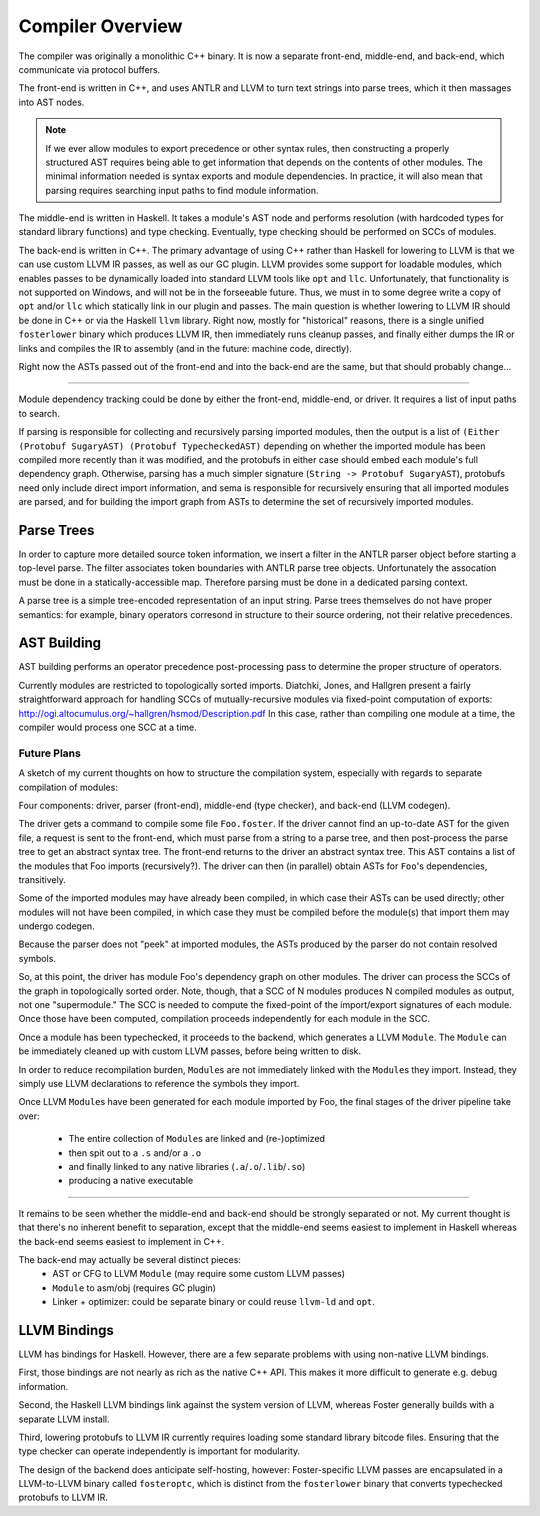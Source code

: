 Compiler Overview
==================

The compiler was originally a monolithic C++ binary.
It is now a separate front-end, middle-end, and back-end,
which communicate via protocol buffers.

The front-end is written in C++, and uses ANTLR and LLVM
to turn text strings into parse trees, which it then
massages into AST nodes.

.. note::
    If we ever allow modules to export precedence or other
    syntax rules, then constructing a properly structured
    AST requires being able to get information that depends
    on the contents of other modules.
    The minimal information needed is syntax exports and
    module dependencies.
    In practice, it will also mean that parsing requires
    searching input paths to find module information.

The middle-end is written in Haskell. It takes a module's
AST node and performs resolution (with hardcoded types for
standard library functions) and type checking. Eventually,
type checking should be performed on SCCs of modules.

The back-end is written in C++. The primary advantage of
using C++ rather than Haskell for lowering to LLVM is that
we can use custom LLVM IR passes, as well as our GC plugin.
LLVM provides some support for loadable modules, which enables
passes to be dynamically loaded into standard LLVM tools like
``opt`` and ``llc``. Unfortunately, that functionality is not
supported on Windows, and will not be in the forseeable future.
Thus, we must in to some degree write a copy of ``opt`` and/or
``llc`` which statically link in our plugin and passes. The main
question is whether lowering to LLVM IR should be done in C++
or via the Haskell ``llvm`` library. Right now, mostly for
"historical" reasons, there is a single unified ``fosterlower``
binary which produces LLVM IR, then immediately runs cleanup
passes, and finally either dumps the IR or links and compiles
the IR to assembly (and in the future: machine code, directly).

Right now the ASTs passed out of the front-end and into the
back-end are the same, but that should probably change...

.. ::
    #. Resolution: compute fully-qualified versions of all names.
            At this stage we need to have export information from imported modules.
            This is where we need to build the symbol table.
    #. Typechecking / type inference.
        At the end of this pass, we can emit a module interface AST
        in protobuf format, which can be used directly (in place of
        re-parsing from a string) by other modules importing this module.
    #. Closure Conversion
    #. Code Generation

.. ::
        Module.Submodule.function
        object.subobject.field
        object.subobject.function
        Type.anything?

-------

Module dependency tracking could be done by either the
front-end, middle-end, or driver.
It requires a list of input paths to search.

If parsing is responsible for
collecting and recursively parsing imported modules, then the output is a list
of ``(Either (Protobuf SugaryAST) (Protobuf TypecheckedAST)`` depending on
whether the imported module has been compiled more recently than it was
modified, and the protobufs in either case should embed each module's full
dependency graph. Otherwise, parsing has a much simpler signature
(``String -> Protobuf SugaryAST``), protobufs need only include direct import
information, and sema is responsible for recursively ensuring that all imported
modules are parsed, and for building the import graph from ASTs to determine
the set of recursively imported modules.

.. ::
    Conceptually, though, there are three nominally independent pieces:

    #. Parsing :: ``(String , [InputPath]) -> [Protobuf SugaryAST]``
    #. Type checking :: ``[Protobuf SugaryAST] -> Either (Protobuf TypecheckedAST) (Protobuf CFG , [ImportedModules])``
    #. Code Generation :: ``(Protobuf CFG, [ImportedModules]) -> LLVM IR Module``



Parse Trees
-----------

In order to capture more detailed source token information,
we insert a filter in the ANTLR parser object before starting a
top-level parse. The filter associates token boundaries with ANTLR
parse tree objects. Unfortunately the assocation must be done in a
statically-accessible map. Therefore parsing must be done in a dedicated
parsing context.

A parse tree is a simple tree-encoded representation of an input string.
Parse trees themselves do not have proper semantics: for example, binary
operators corresond in structure to their source ordering, not their
relative precedences.

AST Building
------------

AST building performs an operator precedence post-processing pass to
determine the proper structure of operators.

Currently modules are restricted to topologically sorted imports.
Diatchki, Jones, and Hallgren present a fairly straightforward approach
for handling SCCs of mutually-recursive modules via fixed-point computation
of exports: http://ogi.altocumulus.org/~hallgren/hsmod/Description.pdf
In this case, rather than compiling one module at a time, the compiler
would process one SCC at a time.

Future Plans
~~~~~~~~~~~~

A sketch of my current thoughts on how to structure the compilation
system, especially with regards to separate compilation of modules:

Four components: driver, parser (front-end), middle-end (type checker),
and back-end (LLVM codegen).

The driver gets a command to compile some file ``Foo.foster``.
If the driver cannot find an up-to-date AST for the given file,
a request is sent to the front-end, which must parse
from a string to a parse tree, and then
post-process the parse tree to get an abstract syntax tree.
The front-end returns to the driver an abstract syntax tree.
This AST contains a list of the modules that Foo imports (recursively?).
The driver can then (in parallel) obtain ASTs for ``Foo``'s
dependencies, transitively.

Some of the imported modules may have already been compiled, in which case
their ASTs can be used directly; other modules will not have been
compiled, in which case they must be compiled before the module(s) that
import them may undergo codegen.

Because the parser does not "peek" at imported modules, the ASTs produced
by the parser do not contain resolved symbols.

So, at this point, the driver has module Foo's dependency graph on other
modules. The driver can process the SCCs of the graph in topologically sorted
order. Note, though, that a SCC of N modules produces N compiled modules as
output, not one "supermodule." The SCC is needed to compute the fixed-point
of the import/export signatures of each module. Once those have been computed,
compilation proceeds independently for each module in the SCC.

Once a module has been typechecked, it proceeds to the backend, which generates
a LLVM ``Module``. The ``Module`` can be immediately cleaned up with custom LLVM passes,
before being written to disk.

In order to reduce recompilation burden, ``Module``\s are not immediately linked
with the ``Module``\s they import. Instead, they simply use LLVM declarations to
reference the symbols they import.

Once LLVM ``Module``\s have been generated for each module imported by Foo, the
final stages of the driver pipeline take over:
  * The entire collection of ``Module``\s are linked and (re-)optimized
  * then spit out to a ``.s`` and/or a ``.o``
  * and finally linked to any native libraries (``.a``/``.o``/``.lib``/``.so``)
  * producing a native executable


.. Who is responsible for searching the file system to find module impls?
.. etc

-----

It remains to be seen whether the middle-end and back-end should be strongly
separated or not. My current thought is that there's no inherent benefit to
separation, except that the middle-end seems easiest to implement in Haskell
whereas the back-end seems easiest to implement in C++.

The back-end may actually be several distinct pieces:
  * AST or CFG to LLVM ``Module`` (may require some custom LLVM passes)
  * ``Module`` to asm/obj (requires GC plugin)
  * Linker + optimizer: could be separate binary or could reuse ``llvm-ld``
    and ``opt``.



LLVM Bindings
-------------

LLVM has bindings for Haskell. However, there are a few separate problems
with using non-native LLVM bindings.

First, those bindings are not nearly
as rich as the native C++ API. This makes it more difficult to generate
e.g. debug information.

Second, the Haskell LLVM bindings link against the system version of LLVM,
whereas Foster generally builds with a separate LLVM install.

Third, lowering protobufs to LLVM IR currently requires loading some
standard library bitcode files. Ensuring that the type checker can operate
independently is important for modularity.

The design of the backend does anticipate self-hosting, however:
Foster-specific LLVM passes are encapsulated in a LLVM-to-LLVM binary
called ``fosteroptc``, which is distinct from the ``fosterlower`` binary
that converts typechecked protobufs to LLVM IR.

